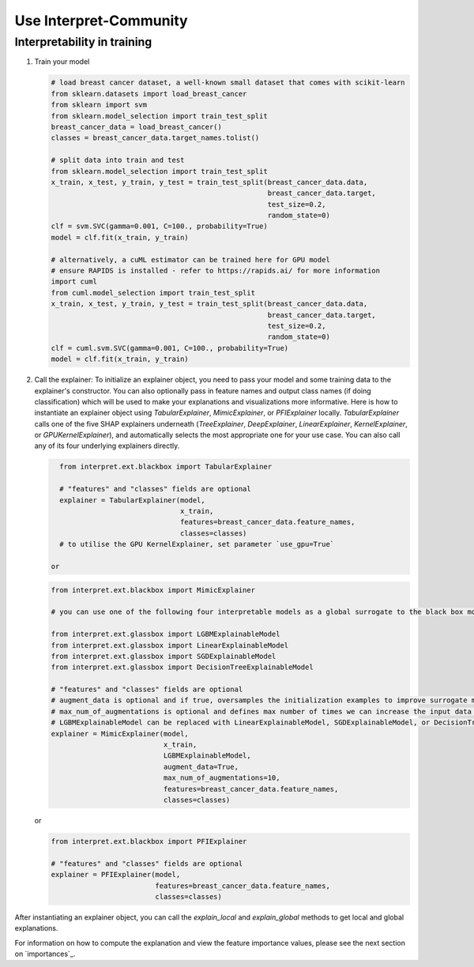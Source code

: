 .. _usage:

Use Interpret-Community
=========================


Interpretability in training
----------------------------


1. Train your model

   .. code-block:: python

      # load breast cancer dataset, a well-known small dataset that comes with scikit-learn
      from sklearn.datasets import load_breast_cancer
      from sklearn import svm
      from sklearn.model_selection import train_test_split
      breast_cancer_data = load_breast_cancer()
      classes = breast_cancer_data.target_names.tolist()
    
      # split data into train and test
      from sklearn.model_selection import train_test_split
      x_train, x_test, y_train, y_test = train_test_split(breast_cancer_data.data,            
                                                          breast_cancer_data.target,  
                                                          test_size=0.2,
                                                          random_state=0)
      clf = svm.SVC(gamma=0.001, C=100., probability=True)
      model = clf.fit(x_train, y_train)
    
      # alternatively, a cuML estimator can be trained here for GPU model
      # ensure RAPIDS is installed - refer to https://rapids.ai/ for more information
      import cuml
      from cuml.model_selection import train_test_split
      x_train, x_test, y_train, y_test = train_test_split(breast_cancer_data.data,            
                                                          breast_cancer_data.target,  
                                                          test_size=0.2,
                                                          random_state=0)
      clf = cuml.svm.SVC(gamma=0.001, C=100., probability=True)
      model = clf.fit(x_train, y_train)


2. Call the explainer: To initialize an explainer object, you need to pass your model and some training data to the explainer's constructor. You can also optionally pass in feature names and output class names (if doing classification) which will be used to make your explanations and visualizations more informative. Here is how to instantiate an explainer object using `TabularExplainer`, `MimicExplainer`, or `PFIExplainer` locally. `TabularExplainer` calls one of the five SHAP explainers underneath (`TreeExplainer`, `DeepExplainer`, `LinearExplainer`, `KernelExplainer`, or `GPUKernelExplainer`), and automatically selects the most appropriate one for your use case. You can also call any of its four underlying explainers directly.

   .. code-block:: python

      from interpret.ext.blackbox import TabularExplainer

      # "features" and "classes" fields are optional
      explainer = TabularExplainer(model,
                                   x_train,
                                   features=breast_cancer_data.feature_names,
                                   classes=classes)
      # to utilise the GPU KernelExplainer, set parameter `use_gpu=True`

    or

   .. code-block:: python

      from interpret.ext.blackbox import MimicExplainer
    
      # you can use one of the following four interpretable models as a global surrogate to the black box model
    
      from interpret.ext.glassbox import LGBMExplainableModel
      from interpret.ext.glassbox import LinearExplainableModel
      from interpret.ext.glassbox import SGDExplainableModel
      from interpret.ext.glassbox import DecisionTreeExplainableModel

      # "features" and "classes" fields are optional
      # augment_data is optional and if true, oversamples the initialization examples to improve surrogate model accuracy to fit original model.  Useful for high-dimensional data where the number of rows is less than the number of columns. 
      # max_num_of_augmentations is optional and defines max number of times we can increase the input data size.
      # LGBMExplainableModel can be replaced with LinearExplainableModel, SGDExplainableModel, or DecisionTreeExplainableModel
      explainer = MimicExplainer(model, 
                                 x_train, 
                                 LGBMExplainableModel, 
                                 augment_data=True, 
                                 max_num_of_augmentations=10, 
                                 features=breast_cancer_data.feature_names, 
                                 classes=classes)

   or

   .. code-block:: python

      from interpret.ext.blackbox import PFIExplainer 
    
      # "features" and "classes" fields are optional
      explainer = PFIExplainer(model, 
                               features=breast_cancer_data.feature_names, 
                               classes=classes)

After instantiating an explainer object, you can call the `explain_local` and `explain_global` methods to get local and global explanations.

For information on how to compute the explanation and view the feature importance values, please see the next section on `importances`_.
